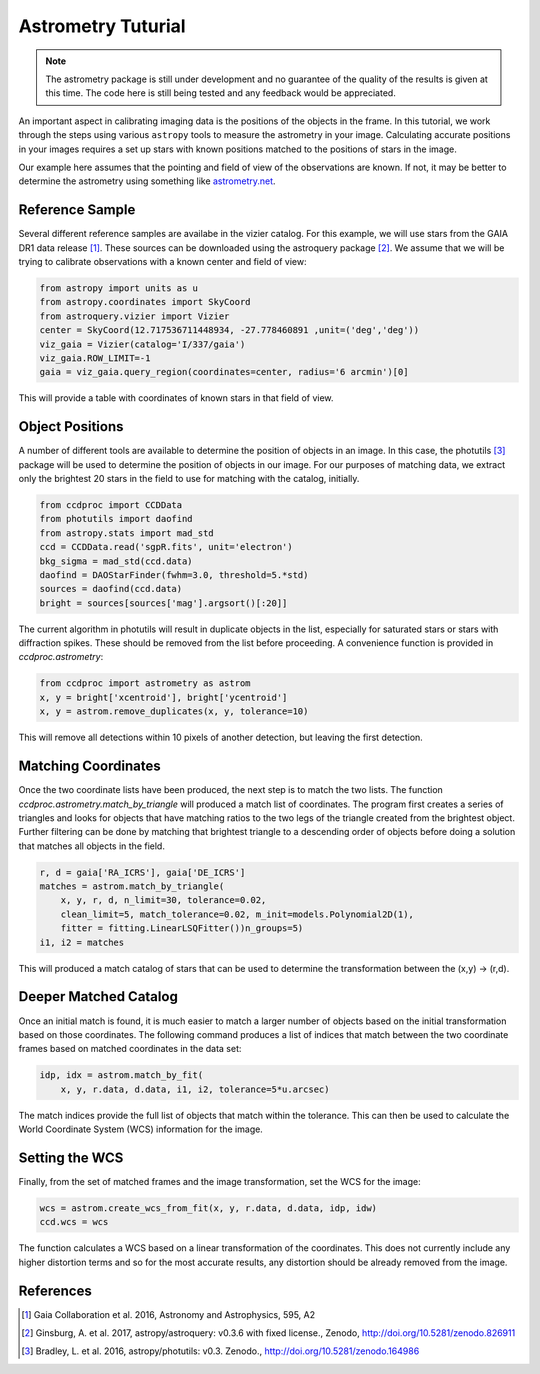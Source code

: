 .. _astrom_example:

Astrometry Tuturial
===================

.. note::

    The astrometry package is still under development and no guarantee
    of the quality of the results is given at this time.  The code
    here is still being tested and any feedback would be appreciated.

An important aspect in calibrating imaging data is the positions of the
objects in the frame.  In this tutorial, we work through the steps using
various ``astropy`` tools to measure the astrometry in your image.
Calculating accurate positions in your images requires a
set up stars with known positions matched to the positions of stars
in the image.

Our example here assumes that the pointing and field of view of the
observations are known.  If not, it may be better to determine the
astrometry using something like `astrometry.net <http://astrometry.net/>`_.

Reference Sample
----------------

Several different reference samples are availabe in the vizier catalog.
For this example, we will use stars from the GAIA DR1 data release [1]_.
These sources can be downloaded using the astroquery package [2]_.  We
assume that we will be trying to calibrate observations with a known
center and field of view:

.. code::

    from astropy import units as u
    from astropy.coordinates import SkyCoord
    from astroquery.vizier import Vizier
    center = SkyCoord(12.717536711448934, -27.778460891 ,unit=('deg','deg'))
    viz_gaia = Vizier(catalog='I/337/gaia')
    viz_gaia.ROW_LIMIT=-1
    gaia = viz_gaia.query_region(coordinates=center, radius='6 arcmin')[0]

This will provide a table with coordinates of known stars in that field of view.

Object Positions
----------------

A number of different tools are available to determine the position of objects
in an image.   In this case, the photutils [3]_ package will be used to determine
the position of objects in our image.  For our purposes of matching data, we
extract only the brightest 20 stars in the field to use for matching with
the catalog, initially.

.. code::

    from ccdproc import CCDData
    from photutils import daofind
    from astropy.stats import mad_std
    ccd = CCDData.read('sgpR.fits', unit='electron')
    bkg_sigma = mad_std(ccd.data)
    daofind = DAOStarFinder(fwhm=3.0, threshold=5.*std)
    sources = daofind(ccd.data)
    bright = sources[sources['mag'].argsort()[:20]]

The current algorithm in photutils will result in duplicate objects in the list,
especially for saturated stars or stars with diffraction spikes.   These should
be removed from the list before proceeding.   A convenience function is provided
in `ccdproc.astrometry`:

.. code::

    from ccdproc import astrometry as astrom
    x, y = bright['xcentroid'], bright['ycentroid']
    x, y = astrom.remove_duplicates(x, y, tolerance=10)

This will remove all detections within 10 pixels of another detection, but leaving the first
detection.

Matching Coordinates
--------------------

Once the two coordinate lists have been produced, the next step is to match
the two lists.   The function `ccdproc.astrometry.match_by_triangle` will
produced a match list of coordinates.  The program first creates a series of
triangles and looks for objects that have matching ratios to the two legs
of the triangle created from the brightest object.  Further filtering can
be done by matching that brightest triangle to a descending order of objects
before doing a solution that matches all objects in the field.

.. code::

    r, d = gaia['RA_ICRS'], gaia['DE_ICRS']
    matches = astrom.match_by_triangle(
        x, y, r, d, n_limit=30, tolerance=0.02,
        clean_limit=5, match_tolerance=0.02, m_init=models.Polynomial2D(1),
        fitter = fitting.LinearLSQFitter())n_groups=5)
    i1, i2 = matches

This will produced a match catalog of stars that can be used to determine
the transformation between the (x,y) -> (r,d).


Deeper Matched Catalog
----------------------

Once an initial match is found, it is much easier to match a larger
number of objects based on the initial transformation based on those
coordinates.  The following command produces a list of indices that
match between the two coordinate frames based on matched coordinates
in the data set:

.. code::

    idp, idx = astrom.match_by_fit(
        x, y, r.data, d.data, i1, i2, tolerance=5*u.arcsec)

The match indices provide the full list of objects that match
within the tolerance.  This can then be used to calculate the
World Coordinate System (WCS) information for the image.

Setting the WCS
---------------

Finally, from the set of matched frames and the image transformation, set
the WCS for the image:

.. code::

    wcs = astrom.create_wcs_from_fit(x, y, r.data, d.data, idp, idw)
    ccd.wcs = wcs

The function calculates a WCS based on a linear transformation of the
coordinates.  This does not currently include any higher distortion terms
and so for the most accurate results, any distortion should be already
removed from the image.


References
----------

.. [1] Gaia Collaboration et al. 2016, Astronomy and Astrophysics, 595, A2

.. [2] Ginsburg, A. et al. 2017, astropy/astroquery: v0.3.6 with fixed 
       license., Zenodo, http://doi.org/10.5281/zenodo.826911

.. [3] Bradley, L. et al. 2016, astropy/photutils: v0.3. Zenodo.,
       http://doi.org/10.5281/zenodo.164986

